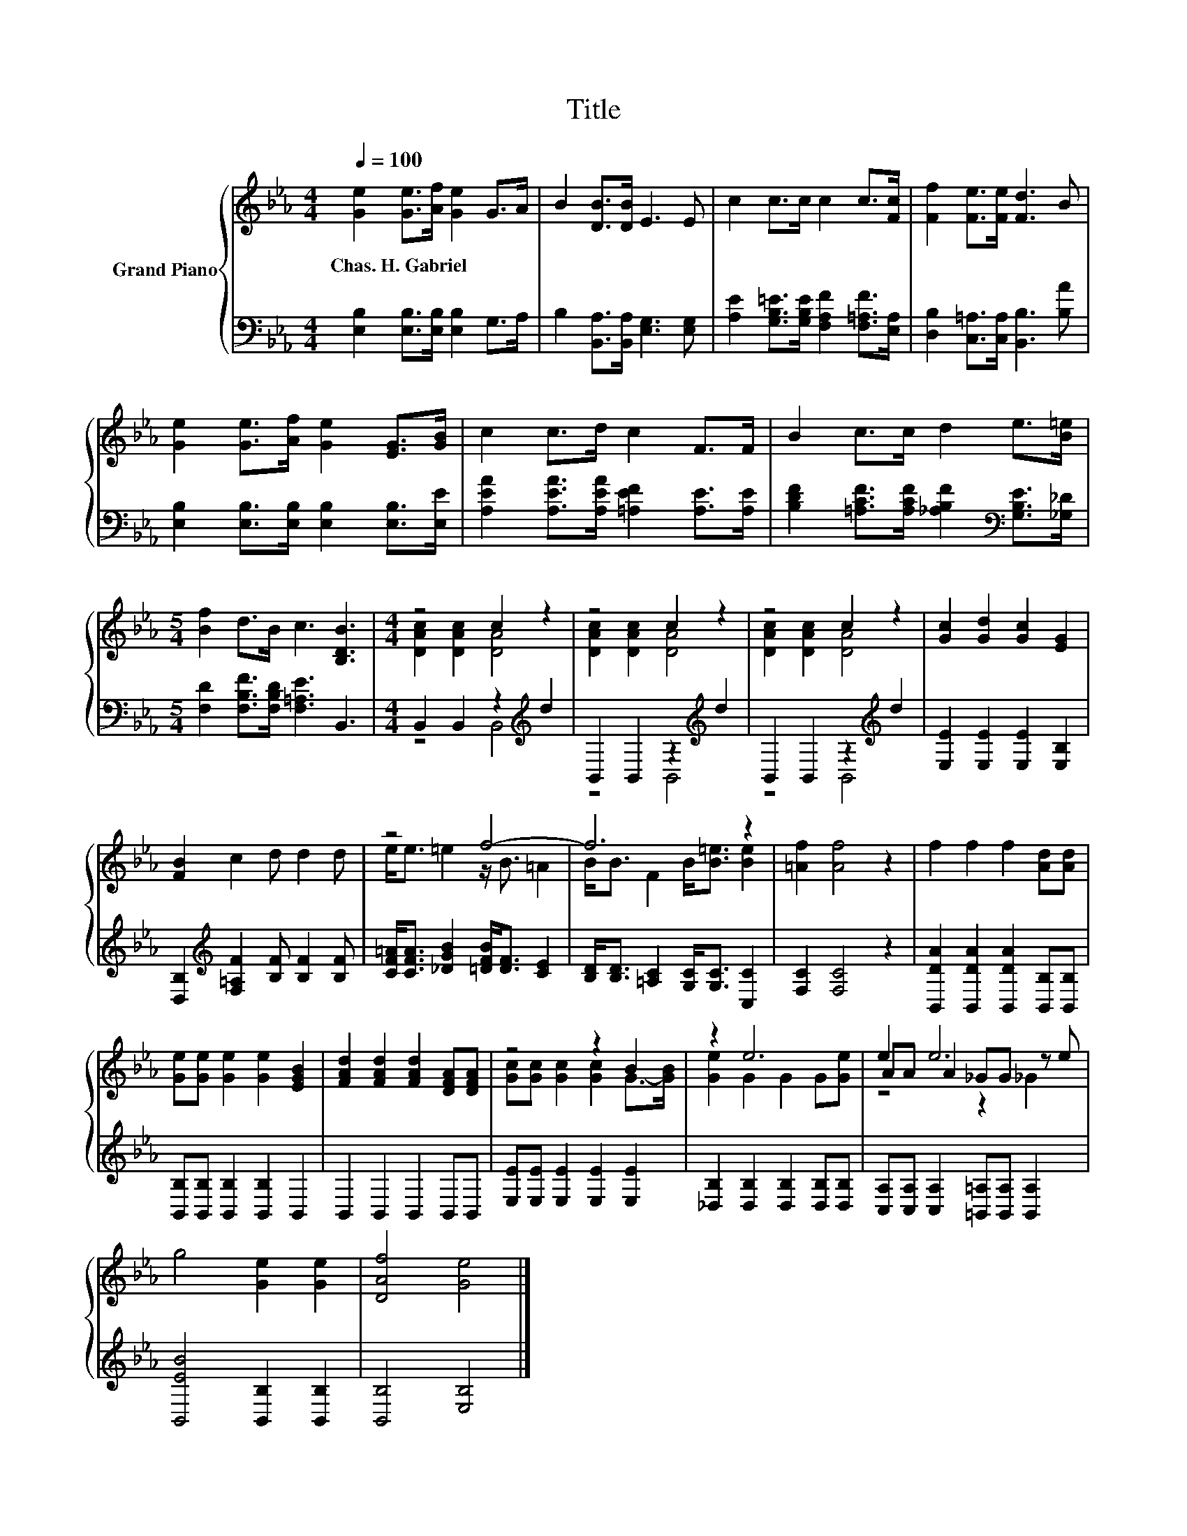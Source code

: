 X:1
T:Title
%%score { ( 1 3 5 ) | ( 2 4 ) }
L:1/8
Q:1/4=100
M:4/4
K:Eb
V:1 treble nm="Grand Piano"
V:3 treble 
V:5 treble 
V:2 bass 
V:4 bass 
V:1
 [Ge]2 [Ge]>[Af] [Ge]2 G>A | B2 [DB]>[DB] E3 E | c2 c>c c2 c>[Fc] | [Ff]2 [Fe]>[Fe] [Fd]3 B | %4
w: Chas.~H.~Gabriel * * * * *||||
 [Ge]2 [Ge]>[Af] [Ge]2 [EG]>[GB] | c2 c>d c2 F>F | B2 c>c d2 e>[B=e] | %7
w: |||
[M:5/4] [Bf]2 d>B c3 [B,DB]3 |[M:4/4] z4 c2 z2 | z4 c2 z2 | z4 c2 z2 | [Gc]2 [Gd]2 [Gc]2 [EG]2 | %12
w: |||||
 [FB]2 c2 d d2 d | z4 f4- | f6 z2 | [=Af]2 [Af]4 z2 | f2 f2 f2 [Ad][Ad] | %17
w: |||||
 [Ge][Ge] [Ge]2 [Ge]2 [EGB]2 | [FAd]2 [FAd]2 [FAd]2 [DFA][DFA] | z4 z2 B2 | z2 e6 | e2 e6 | %22
w: |||||
 g4 [Ge]2 [Ge]2 | [DAf]4 [Ge]4 |] %24
w: ||
V:2
 [E,B,]2 [E,B,]>[E,B,] [E,B,]2 G,>A, | B,2 [B,,A,]>[B,,A,] [E,G,]3 [E,G,] | %2
 [A,E]2 [G,B,=E]>[G,B,E] [F,A,F]2 [F,=A,F]>[E,A,] | [D,B,]2 [C,=A,]>[C,A,] [B,,B,]3 [B,A] | %4
 [E,B,]2 [E,B,]>[E,B,] [E,B,]2 [E,B,]>[E,E] | [A,EA]2 [A,EA]>[A,EA] [=A,EF]2 [A,E]>[A,E] | %6
 [B,DF]2 [=A,CF]>[A,CF] [_A,B,F]2[K:bass] [G,B,E]>[_G,_D] | %7
[M:5/4] [F,D]2 [F,B,F]>[F,B,D] [F,=A,E]3 B,,3 |[M:4/4] B,,2 B,,2 z2[K:treble] d2 | %9
 B,,2 B,,2 z2[K:treble] d2 | B,,2 B,,2 z2[K:treble] d2 | [E,E]2 [E,E]2 [E,E]2 [E,B,]2 | %12
 [D,B,]2[K:treble] [F,=A,F]2 [B,F] [B,F]2 [B,F] | [CF=A]<[CFA] [_DGB]2 [=DFB]<[DF] [CE]2 | %14
 [B,D]<[B,D] [=A,C]2 [G,C]<[G,C] [C,C]2 | [F,C]2 [F,C]4 z2 | %16
 [B,,DA]2 [B,,DA]2 [B,,DA]2 [B,,B,][B,,B,] | [B,,B,][B,,B,] [B,,B,]2 [B,,B,]2 B,,2 | %18
 B,,2 B,,2 B,,2 B,,B,, | [E,E][E,E] [E,E]2 [E,E]2 [E,E]2 | [_D,B,]2 [D,B,]2 [D,B,]2 [D,B,][D,B,] | %21
 [C,A,][C,A,] [C,A,]2 [=B,,=A,][B,,A,] [B,,A,]2 | [B,,EB]4 [B,,B,]2 [B,,B,]2 | [B,,B,]4 [E,B,]4 |] %24
V:3
 x8 | x8 | x8 | x8 | x8 | x8 | x8 |[M:5/4] x10 |[M:4/4] [DAc]2 [DAc]2 [DA]4 | [DAc]2 [DAc]2 [DA]4 | %10
 [DAc]2 [DAc]2 [DA]4 | x8 | x8 | e<e =e2 z/ B3/2 =A2 | B<B F2 B<[B=e] [Be]2 | x8 | x8 | x8 | x8 | %19
 [Gc][Gc] [Gc]2 [Gc]2 G->[GB] | [Ge]2 G2 G2 G[Ge] | AA A2 _GG z e | x8 | x8 |] %24
V:4
 x8 | x8 | x8 | x8 | x8 | x8 | x6[K:bass] x2 |[M:5/4] x10 |[M:4/4] z4 B,,4[K:treble] | %9
 z4 B,,4[K:treble] | z4 B,,4[K:treble] | x8 | x2[K:treble] x6 | x8 | x8 | x8 | x8 | x8 | x8 | x8 | %20
 x8 | x8 | x8 | x8 |] %24
V:5
 x8 | x8 | x8 | x8 | x8 | x8 | x8 |[M:5/4] x10 |[M:4/4] x8 | x8 | x8 | x8 | x8 | x8 | x8 | x8 | %16
 x8 | x8 | x8 | x8 | x8 | z4 z2 _G2 | x8 | x8 |] %24

